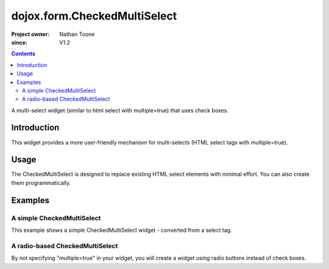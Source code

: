 .. _dojox/form/CheckedMultiSelect:

=============================
dojox.form.CheckedMultiSelect
=============================

:Project owner: Nathan Toone
:since: V1.2

.. contents ::
   :depth: 2

A multi-select widget (similar to html select with multiple=true) that uses check boxes.

Introduction
============

This widget provides a more user-friendly mechanism for multi-selects (HTML select tags with multiple=true).


Usage
=====

The CheckedMultiSelect is designed to replace existing HTML select elements with minimal effort.  You can also create them programmatically.


Examples
========

A simple CheckedMultiSelect
---------------------------

This example shows a simple CheckedMultiSelect widget - converted from a select tag.

.. code-example ::

  .. js ::

      require(["dojox/form/CheckedMultiSelect"]);

  .. html ::

    <select multiple="true" name="multiselect" data-dojo-type="dojox.form.CheckedMultiSelect">
          <option value="TN">Tennessee</option>
          <option value="VA" selected="selected">Virginia</option>
          <option value="WA" selected="selected">Washington</option>
          <option value="FL">Florida</option>
          <option value="CA">California</option>
     </select>

  .. css ::

      @import "{{baseUrl}}dojox/form/resources/CheckedMultiSelect.css";

A radio-based CheckedMultiSelect
--------------------------------

By not specifying "multiple=true" in your widget, you will create a widget using radio buttons instead of check boxes.

.. code-example ::

  .. js ::

      require(["dojox/form/CheckedMultiSelect"]);

  .. html ::

    <select data-dojo-id="ss1" name="ss1" data-dojo-type="dojox.form.CheckedMultiSelect">
          <option value="TN">Tennessee</option>
          <option value="VA" selected="selected">Virginia</option>
          <option value="WA">Washington</option>
          <option value="FL">Florida</option>
          <option value="CA">California</option>
    </select>

  .. css ::

      @import "{{baseUrl}}dojox/form/resources/CheckedMultiSelect.css";
